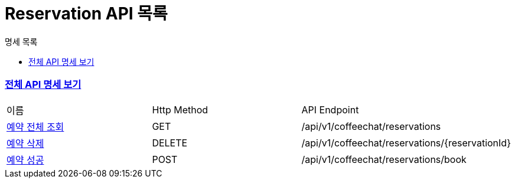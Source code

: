 ifndef::snippets[]
:basedir: {docdir}/../../../
:snippets: build/generated-snippets
:sources-root: {basedir}/src
:resources: {sources-root}/main/resources
:resources-test: {sources-root}/test/resources
:java: {sources-root}/main/java
:java-test: {sources-root}/test/java
endif::[]
= Reservation API 목록
:doctype: book
:icons: font
:source-highlighter: highlightjs
:toc: left
:toc-title: 명세 목록
:toclevels: 5
:sectlinks:

=== link:index.html[전체 API 명세 보기]

|===
|이름 |Http Method |API Endpoint
|link:reservation-all-found.html[예약 전체 조회] |GET |/api/v1/coffeechat/reservations
|link:reservation-deleted.html[예약 삭제] |DELETE |/api/v1/coffeechat/reservations/{reservationId}
|link:reservation-success.html[예약 성공] |POST |/api/v1/coffeechat/reservations/book
